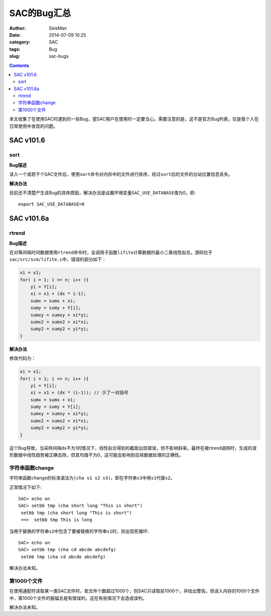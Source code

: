 SAC的Bug汇总
############

:author: SeisMan
:date: 2014-07-09 10:25
:category: SAC
:tags: Bug
:slug: sac-bugs

.. contents::

本文收集了在使用SAC时遇到的一些Bug，望SAC用户在使用时一定要当心。需要注意的是，这不是官方Bug列表，仅是我个人在日常使用中发现的问题。

SAC v101.6
==========

sort
----

**Bug描述**

读入一个或若干个SAC文件后，使用\ ``sort``\ 命令对内存中的文件进行排序，经过\ ``sort``\ 后的文件的台站位置信息丢失。

**解决办法**

目前还不清楚产生该Bug的具体原因，解决办法是设置环境变量\ ``SAC_USE_DATABASE``\ 值为0，即::

    export SAC_USE_DATABASE=0

SAC v101.6a
===========

rtrend
------

**Bug描述**

在对等间隔时间数据使用\ ``rtrend``\ 命令时，会调用子函数\ ``lifite``\ 计算数据的最小二乘线性拟合。源码位于\ ``sac/src/scm/lifite.c``\ 中，错误的部分如下：

.. code-block:: c

    xi = x1;
    for( i = 1; i <= n; i++ ){
        yi = Y[i];
        xi = x1 + (dx * i-1);
        sumx = sumx + xi;
        sumy = sumy + Y[i];
        sumxy = sumxy + xi*yi;
        sumx2 = sumx2 + xi*xi;
        sumy2 = sumy2 + yi*yi;
    }

**解决办法**

修改代码为：

.. code-block:: c

    xi = x1;
    for( i = 1; i <= n; i++ ){
        yi = Y[i];
        xi = x1 + (dx * (i-1)); // 少了一对括号
        sumx = sumx + xi;
        sumy = sumy + Y[i];
        sumxy = sumxy + xi*yi;
        sumx2 = sumx2 + xi*xi;
        sumy2 = sumy2 + yi*yi;
    }

这个Bug导致，当采样间隔dx不为1的情况下，线性拟合得到的截距出现错误，但不影响斜率。最终在被rtrend调用时，生成的波形数据中线性趋势被正确去除，但其均值不为0，这可能会影响到后续数据处理的正确性。

字符串函数change
----------------

字符串函数\ ``change``\ 的标准语法为\ ``(cha s1 s2 s3)``\ ，即在字符串\ ``s3``\ 中用\ ``s1``\ 代替\ ``s2``\ 。

正常情况下如下::

    SAC> echo on
    SAC> setbb tmp (cha short long "This is short")
     setbb tmp (cha short long "This is short")
     ==>  setbb tmp This is long

当用于替换的字符串\ ``s2``\ 中包含了要被替换的字符串\ ``s1``\ 时，则出现死循环::

    SAC> echo on
    SAC> setbb tmp (cha cd abcde abcdefg)
     setbb tmp (cha cd abcde abcdefg)

解决办法未知。

第1000个文件
------------

在使用通配符读取某一类SAC文件时，若文件个数超过1000个，则SAC只读取前1000个，并给出警告。但读入内存的1000个文件中，第1000个文件的振幅总是有错误的，这在有些情况下会造成误判。

解决办法未知。
